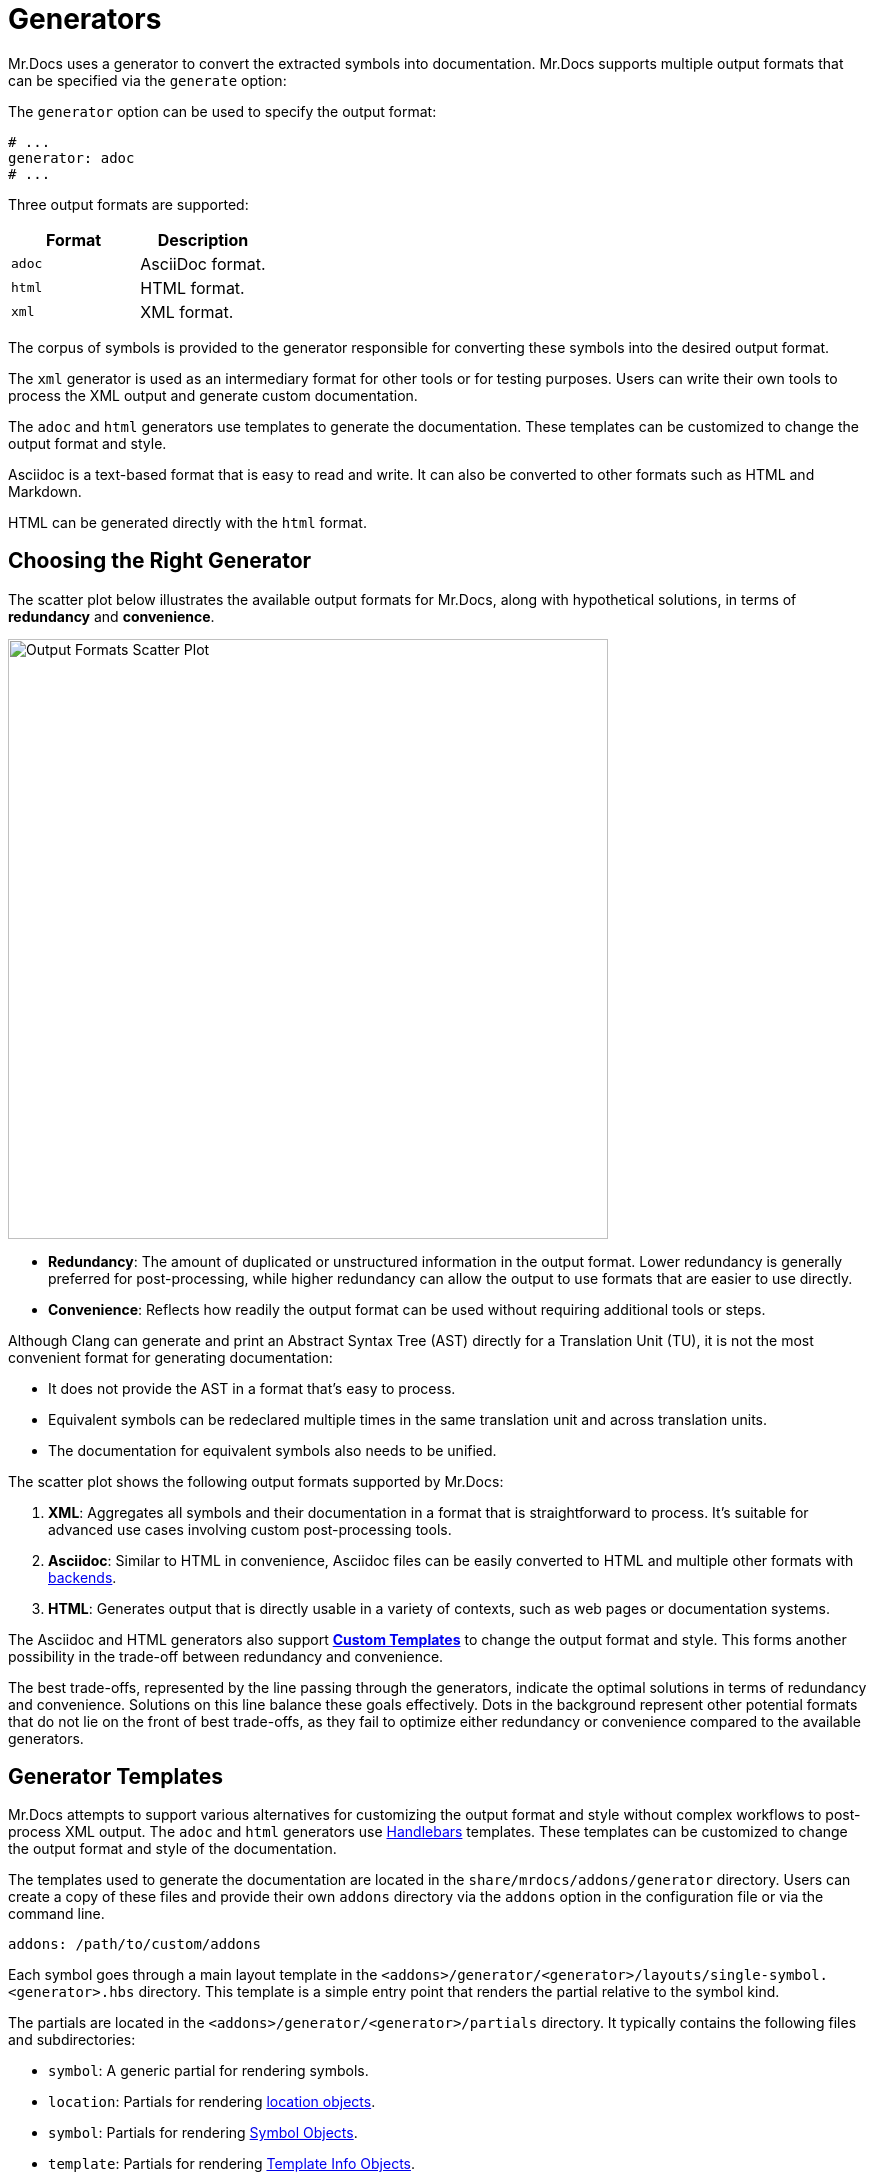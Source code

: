 = Generators

Mr.Docs uses a generator to convert the extracted symbols into documentation.
Mr.Docs supports multiple output formats that can be specified via the `generate` option:

The `generator` option can be used to specify the output format:

[source,yaml]
----
# ...
generator: adoc
# ...
----

Three output formats are supported:

|===
|Format |Description

|`adoc`
|AsciiDoc format.

|`html`
|HTML format.

|`xml`
|XML format.
|===

The corpus of symbols is provided to the generator responsible for converting these symbols into the desired output format.

The `xml` generator is used as an intermediary format for other tools or for testing purposes.
Users can write their own tools to process the XML output and generate custom documentation.

The `adoc` and `html` generators use templates to generate the documentation.
These templates can be customized to change the output format and style.

Asciidoc is a text-based format that is easy to read and write.
It can also be converted to other formats such as HTML and Markdown.

HTML can be generated directly with the `html` format.

== Choosing the Right Generator

The scatter plot below illustrates the available output formats for Mr.Docs, along with hypothetical solutions, in terms of **redundancy** and **convenience**.

image::generator_front.svg[Output Formats Scatter Plot,width=600]

- **Redundancy**: The amount of duplicated or unstructured information in the output format.
Lower redundancy is generally preferred for post-processing, while higher redundancy can allow the output to use formats that are easier to use directly.
- **Convenience**: Reflects how readily the output format can be used without requiring additional tools or steps.

Although Clang can generate and print an Abstract Syntax Tree (AST) directly for a Translation Unit (TU), it is not the most convenient format for generating documentation:

- It does not provide the AST in a format that's easy to process.
- Equivalent symbols can be redeclared multiple times in the same translation unit and across translation units.
- The documentation for equivalent symbols also needs to be unified.

The scatter plot shows the following output formats supported by Mr.Docs:

1. **XML**: Aggregates all symbols and their documentation in a format that is straightforward to process.
It's suitable for advanced use cases involving custom post-processing tools.
2. **Asciidoc**: Similar to HTML in convenience, Asciidoc files can be easily converted to HTML and multiple other formats with https://docs.asciidoctor.org/asciidoctor/latest/convert/available/:[backends].
3. **HTML**: Generates output that is directly usable in a variety of contexts, such as web pages or documentation systems.

The Asciidoc and HTML generators also support <<generator-templates,*Custom Templates*>> to change the output format and style.
This forms another possibility in the trade-off between redundancy and convenience.

The best trade-offs, represented by the line passing through the generators, indicate the optimal solutions in terms of redundancy and convenience.
Solutions on this line balance these goals effectively.
Dots in the background represent other potential formats that do not lie on the front of best trade-offs, as they fail to optimize either redundancy or convenience compared to the available generators.

[#generator-templates]
== Generator Templates

Mr.Docs attempts to support various alternatives for customizing the output format and style without complex workflows to post-process XML output.
The `adoc` and `html` generators use https://handlebarsjs.com/[Handlebars,window=_blank] templates.
These templates can be customized to change the output format and style of the documentation.

The templates used to generate the documentation are located in the `share/mrdocs/addons/generator` directory.
Users can create a copy of these files and provide their own `addons` directory via the `addons` option in the configuration file or via the command line.

[source,yaml]
----
addons: /path/to/custom/addons
----

Each symbol goes through a main layout template in the `<addons>/generator/<generator>/layouts/single-symbol.<generator>.hbs` directory.
This template is a simple entry point that renders the partial relative to the symbol kind.

The partials are located in the `<addons>/generator/<generator>/partials` directory.
It typically contains the following files and subdirectories:

* `symbol`: A generic partial for rendering symbols.
* `location`: Partials for rendering <<location-fields,location objects>>.
* `symbol`: Partials for rendering <<symbol-fields,Symbol Objects>>.
* `template`: Partials for rendering <<template-info-fields,Template Info Objects>>.
* `type`: Partials for rendering <<type-info-fields,Type Info Objects>>.
* `markup`: partials for rendering markup elements such as lists, tables, and code blocks, in the output format.

Please refer to the <<dom_reference,Document Object Model Reference>> for more information on each type of object.

Partials common to all generators are available in the `<addons>/generator/common/partials` directory.
The common partials are loaded before the generator-specific partials, which can override any common partials.

The multipage generator renders the layout multiple times as separate pages for each symbol.
The single-page generator renders the layout multiple times and concatenates the results in a single page.

Each time the generator encounters a symbol, it renders the layout template with the symbol data as the Handlebars context.
The layout template can include other partial templates to render the symbol data. These partials are available in the `<addons>/generator/<generator>/partials` directory.

The Document Object Model (DOM) for each symbol includes all information about the symbol.One advantage of custom templates over post-processing XML files is the ability to access symbols as a graph.If symbol `A` refers to symbol `B`, some properties of symbol `B` are likely to be required in the documentation of `A`.All templates and generators can access a reference to `B` by searching the symbol tree or simply by accessing the elements `A` refers to.All references to other symbols are resolved in the templates.

[#dom_reference]
== Document Object Model Reference

The Document Object Model (DOM) is a tree structure that represents the symbols extracted from the source code.The DOM is used by the generator to render the documentation.

=== Top-Level Fields

The top-level object in the DOM is the context for a template.The top-level object has the following properties:

|===
|Property |Type| Description

|`symbol`
|`<<symbol-fields,Symbol Object>>`
|The symbol being rendered.

|`config`
|`<<config-fields,Config Object>>`
|The configuration object.

|===

[#symbol-fields]
=== Symbol

The `Symbol` object represents a symbol extracted from the source code.The symbol being rendered is available in the `symbol` object in the Handlebars context.The symbol object has the following properties:

|===
|Property |Type| Description

| `id`
| `string`
| A unique identifier for the symbol.

| `name`
| `string`
| The nonqualified name of the symbol.

| `kind`
| `string`
| The kind of symbol. (e.g., `class`, `function`, `variable`)

| `access`
| `string`
| The access level of the symbol. (e.g., `public`, `protected`, `private`)

| `extraction`
| `string`
| The extraction mode of the symbol according to the specified filters. (e.g., `regular`, `see-below`, `implementation-defined`, `dependency`)

| `isRegular`
| `bool`
| Whether the symbol extraction mode is `regular`.

| `isSeeBelow`
| `bool`
| Whether the symbol extraction mode is `see-below`.

| `isImplementationDefined`
| `bool`
| Whether the symbol extraction mode is `implementation-defined`.

| `isDependency`
| `bool`
| Whether the symbol extraction mode is `dependency`.

| `parents`
| `<<symbol-fields,Symbol Object[]>>`
| The parent contexts (namespaces or records) of the symbol.

| `parent`
| `<<symbol-fields,Symbol Object>>`
| The parent context (namespace or record) of the symbol.

| `doc`
| `Any`
| The documentation for the symbol.

|===

Handlebars generators extend each symbol with the following fields:

|===
|Property |Type| Description

| `url`
| `string`
| The URL of the symbol. If the documentation is a single page, this is the anchor link to the symbol starting with `#`. If the documentation is multipage, this is the path to the symbol starting with `/`.

| `anchor`
| `string`
| The anchor link to the symbol. This is used for section IDs in the documentation.

|===

The `Symbol` object has additional properties based on the kind of symbol.
The following table lists the additional properties for symbols that contain information about their scope (such as Namespaces and Classes):

|===
|Property |Type| Description

| `members`
| `<<symbol-fields,Symbol Object[]>>`
| The members of that scope (e.g., member functions, namespace symbols).

| `overloads`
| `<<symbol-fields,Symbol Object[]>>`
| Same as `members`, but groups overloaded functions as unique symbols of kind `overload`.
|===

Symbol objects that contain information about the location include the following properties:

|===
|Property |Type| Description

| `loc`
| `<<source-info-fields,Source Info Object>>`
| The location of the symbol in the source code.
|===

When the symbol kind is `namespace`, the symbol object has the following additional properties:

|===
|Property |Type| Description

| `interface`
| `<<tranche-fields,Tranche Object>>`
| The interface of the namespace.

| `usingDirectives`
| `<<symbol-fields,Symbol Object[]>>`
| The using directives of the namespace.
|===

When the symbol kind is `record` (e.g., `class`, `struct`, `union`), the symbol object has the following additional properties:

|===
|Property |Type| Description

| `tag`
| `string`
| The type of record (e.g., `class`, `struct`, `union`).

| `defaultAccess`
| `string`
| The default access level of the record members (e.g., `public`, `private`).

| `isTypedef`
| `bool`
| Whether the record is a typedef.

| `bases`
| `<<base-info-fields,Base Info Object[]>>`
| The base classes of the record.

| `interface`
| `<<interface-fields,Interface Object>>`
| The interface of the record.

| `template`
| `<<template-info-fields,Template Info Object>>`
| The template information of the record.
|===

When the symbol kind is `enum`, the symbol object has the following additional properties:

|===
|Property |Type| Description

| `type`
| `<<type-info-fields,Type Info Object>>`
| The type information of the enum.

| `isScoped`
| `bool`
| Whether the enum is scoped.
|===

When the symbol kind is `function`, the symbol object has the following additional properties:

|===
|Property |Type| Description

| `isVariadic`
| `bool`
| Whether the function is variadic.

| `isVirtual`
| `bool`
| Whether the function is virtual.

| `isVirtualAsWritten`
| `bool`
| Whether the function is virtual as written.

| `isPure`
| `bool`
| Whether the function is pure.

| `isDefaulted`
| `bool`
| Whether the function is defaulted.

| `isExplicitlyDefaulted`
| `bool`
| Whether the function is explicitly defaulted.

| `isDeleted`
| `bool`
| Whether the function is deleted.

| `isDeletedAsWritten`
| `bool`
| Whether the function is deleted as written.

| `isNoReturn`
| `bool`
| Whether the function is noreturn.

| `hasOverrideAttr`
| `bool`
| Whether the function has the override attribute.

| `hasTrailingReturn`
| `bool`
| Whether the function has a trailing return type.

| `isConst`
| `bool`
| Whether the function is const.

| `isVolatile`
| `bool`
| Whether the function is volatile.

| `isFinal`
| `bool`
| Whether the function is final.

| `isNodiscard`
| `bool`
| Whether the function is nodiscard.

| `isExplicitObjectMemberFunction`
| `bool`
| Whether the function is an explicit object member function.

| `constexprKind`
| `string`
| The constexpr kind of the function (e.g., `consteval`, `constexpr`).

| `storageClass`
| `string`
| The storage class of the function (e.g., `static`, `extern`).

| `refQualifier`
| `string`
| The reference qualifier of the function (e.g., `&`, `&&`).

| `class`
| `string`
| The function class (e.g., `constructor`, `conversion`, `destructor`).

| `params`
| `<<param-fields,Param Object[]>>`
| The parameters of the function.

| `return`
| `<<type-info-fields,Type Info Object>>`
| The return type of the function.

| `template`
| `<<template-info-fields,Template Info Object>>`
| The template information of the function.

| `overloadedOperator`
| `string`
| The overloaded operator of the function.

| `exceptionSpec`
| `string`
| The exception specification of the function.

| `explicitSpec`
| `string`
| The explicit specification of the function.

| `requires`
| `string`
| The `requires` expression of the function.

| `attributes`
| `string[]`
| The attributes of the function.
|===

When the symbol kind is `typedef`, the symbol object has the following additional properties:

|===
| Property | Type | Description

| `type`
| `<<type-info-fields,Type Info Object>>`
| The type information of the typedef.

| `template`
| `<<template-info-fields,Template Info Object>>`
| The template information of the typedef.

| `isUsing`
| `bool`
| Whether the typedef is a `using` declaration.
|===

When the symbol kind is `variable`, the symbol object has the following additional properties:

|===
| Property | Type | Description

| `type`
| `<<type-info-fields,Type Info Object>>`
| The type information of the variable.

| `template`
| `<<template-info-fields,Template Info Object>>`
| The template information of the variable.

| `storageClass`
| `string`
| The storage class of the variable (e.g., `static`, `extern`).

| `isInline`
| `bool`
| Whether the variable is `inline`.

| `isConstexpr`
| `bool`
| Whether the variable is `constexpr`.

| `isConstinit`
| `bool`
| Whether the variable is `constinit`.

| `isThreadLocal`
| `bool`
| Whether the variable is thread-local.

| `initializer`
| `string`
| The initializer of the variable.

| `attributes`
| `string[]`
| The attributes of the variable.
|===

When the symbol kind is `field` (i.e. non-static data members), the symbol object has the following additional properties:

|===
| Property | Type | Description

| `type`
| `<<type-info-fields,Type Info Object>>`
| The type information of the field.

| `default`
| `string`
| The default value of the field.

| `isMaybeUnused`
| `bool`
| Whether the field is maybe unused.

| `isDeprecated`
| `bool`
| Whether the field is deprecated.

| `isVariant`
| `bool`
| Whether the field is a variant.

| `isMutable`
| `bool`
| Whether the field is mutable.

| `isBitfield`
| `bool`
| Whether the field is a bitfield.

| `hasNoUniqueAddress`
| `string`
| Whether the field has the `[[no_unique_address]]` attribute.

| `bitfieldWidth`
| `string`
| The width of the bitfield.

| `attributes`
| `string[]`
| The attributes of the field.
|===

When the symbol kind is `friend`, the symbol object has the following additional properties:

|===
| Property | Type | Description

| `name`
| `string`
| The name of the friend symbol or type.

| `symbol`
| <<symbol-fields,Symbol Object>>
| The friend symbol.

| `type`
| <<type-info-fields,Type Info Object>>
| The friend type.
|===

When the symbol kind is `namespace-alias`, the symbol object has the following additional properties:

|===
| Property | Type | Description

| `aliasedSymbol`
| <<name-info-fields,Name Info Object>>
| The aliased symbol.
|===

When the symbol kind is `using`, the symbol object has the following additional properties:

|===
| Property | Type | Description

| `class`
| `string`
| The class of the using declaration (e.g., `normal`, `typename`, `enum`).

| `shadows`
| <<symbol-fields,Symbol Object[]>>
| The symbols being used.

| `qualifier`
| `<<name-info-fields,Name Info Object>>`
| The qualifier of the using declaration.
|===

When the symbol kind is `enum-constant`, the symbol object has the following additional properties:

|===
| Property | Type | Description

| `initializer`
| `string`
| The initializer of the enum-constant.
|===

When the symbol kind is `guide`, the symbol object has the following additional properties:

|===
| Property | Type | Description

| `params`
| `<<param-fields,Param Object[]>>`
| The parameters of the guide.

| `deduced`
| `<<type-info-fields,Type Info Object>>`
| The deduced type of the guide.

| `template`
| `<<template-info-fields,Template Info Object>>`
| The template information of the guide.

| `explicitSpec`
| `string`
| The explicit specification of the guide.
|===

When the symbol kind is `concept`, the symbol object has the following additional properties:

|===
| Property | Type | Description

| `template`
| `<<template-info-fields,Template Info Object>>`
| The template information of the concept.

| `constraint`
| `string`
| The constraint of the concept.
|===

[#source-info-fields]
=== Source Info Fields

The `Source Info` object represents the location of the symbol in the source code.
The source info object has the following properties:

|===
|Property |Type| Description

| `def`
| <<location-fields,Location Object>>
| Location where the entity was defined.

| `decl`
| <<location-fields,Location Object[]>>
| Locations where the entity was declared.
|===

[#tranche-fields]
=== Tranche Object Fields

The `Tranche` object represents the symbols in a scope (e.g., namespace).
The tranche object has the following properties:

|===
|Property |Type| Description

| (symbol kind in plural form: e.g., `classes`, `functions`, `variables`)
| `<<symbol-fields,Symbol Object[]>>`
| The symbols of that kind in the scope.

| `types`
| `<<symbol-fields,Symbol Object[]>>`
| The types in the scope.

| `staticfuncs`
| `<<symbol-fields,Symbol Object[]>>`
| The static functions in the scope.

| `overloads`
| `<<symbol-fields,Symbol Object[]>>`
| The overloads in the scope.

| `staticoverloads`
| `<<symbol-fields,Symbol Object[]>>`
| The static overloads in the scope.
|===

[#interface-fields]
=== Interface Object Fields

The `Interface` object represents the interface of a record (e.g., class, struct, union).
The interface object has the following properties:

|===
|Property |Type| Description

| `public`
| `<<tranche-fields,Tranche Object>>`
| The public interface of the record.

| `protected`
| `<<tranche-fields,Tranche Object>>`
| The protected interface of the record.

| `private`
| `<<tranche-fields,Tranche Object>>`
| The private interface of the record.
|===

[#base-info-fields]
=== Base Info Fields

The `Base Info` object represents a base class of a record.
The base info object has the following properties:

|===
|Property |Type| Description

| `access`
| `string`
| The access level of the base class.

| `isVirtual`
| `bool`
| Whether the base class is virtual.

| `type`
| `<<type-info-fields,Type Info Object>>`
| The type information of the base class.
|===

[#template-info-fields]
=== Template Info Fields

The `Template Info` object represents the template information of a record, function, or typedef.
The template info object has the following properties:

|===
|Property |Type| Description

| `kind`
| `string`
| The kind of template (e.g., `explicit`, `partial`).

| `primary`
| `<<symbol-fields,Symbol Object>>`
| The primary template.

| `params`
| `<<tparam-fields,tParam Object[]>>`
| The template parameters.

| `args`
| `<<targ-fields,Type Info Object[]>>`
| The template arguments.

| `requires`
| `string`
| The `requires` expression of the template.
|===

[#type-info-fields]
=== Type Info Fields

The `Type Info` object represents the type information of a symbol.
The type info object has the following properties:

|===
|Property |Type| Description

| `kind`
| `string`
| The kind of type (e.g., `named`, `decltype`, `auto`, `pointer`, `reference`, `array`, `function`).

| `is-pack`
| `bool`
| Whether the type is a pack expansion.

| `name`
| `string`
| The name of the type.

| `operand`
| `string`
| The operand of the type.

| `keyword`
| `string`
| The keyword of the type.

| `constraint`
| `string`
| The constraint of the type.

| `cv-qualifiers`
| `string`
| The cv qualifier of the type (e.g., `const`, `volatile`).

| `parent-type`
| `<<type-info-fields,Type Info Object>>`
| The parent type of the type.

| `pointee-type`
| `<<type-info-fields,Type Info Object>>`
| The pointee type of the type.

| `element-type`
| `<<type-info-fields,Type Info Object>>`
| The element type of the type.

| `bounds-value`
| `string`
| The bounds value of the type.

| `bounds-expr`
| `string`
| The bounds expression of the type.

| `return-type`
| `<<type-info-fields,Type Info Object>>`
| The return type of the type.

| `param-types`
| `<<type-info-fields,Type Info Object[]>>`
| The parameter types of the type.

| `exception-spec`
| `string`
| The exception specification of the type.

| `ref-qualifier`
| `string`
| The reference qualifier of the type.

| `is-variadic`
| `bool`
| Whether the type is variadic.
|===

[#param-fields]
=== Param Fields

The `Param` object represents the parameter of a function.
The param object has the following properties:

|===
|Property |Type| Description

| `name`
| `string`
| The name of the parameter.

| `type`
| `<<type-info-fields,Type Info Object>>`
| The type information of the parameter.

| `default`
| `string`
| The default value of the parameter.
|===

[#name-info-fields]
=== Name Info Fields

The `Name Info` object represents the name of a symbol.
The name info object has the following properties:

|===
|Property |Type| Description

| `name`
| `string`
| The name of the symbol.

| `symbol`
| `string`
| The unique identifier of the symbol.

| `args`
| `<<targ-fields,Type Info Object[]>>`
| The template arguments of the symbol.

| `prefix`
| `string`
| The prefix of the symbol.
|===

[#location-fields]
=== Location Fields

The `Location` object represents the location of a symbol in the source code.
The location object has the following properties:

|===
|Property |Type| Description

| `fullPath`
| `string`
| The full path of the source file.

| `shortPath`
| `string`
| The path of the source file relative to the search directories.

| `sourcePath`
| `string`
| The path of the source file relative to the `source-root`.

| `line`
| `integer`
| The line number of the symbol at this location.

| `documented`
| `bool`
| Whether the symbol is documented at this location.
|===

[#tparam-fields]
=== TParam Fields

The `TParam` object represents a template parameter of a record, function, or typedef.
The tparam object has the following properties:

|===
|Property |Type| Description

| `kind`
| `string`
| The kind of template parameter (e.g., `type`, `non-type`, `template`).

| `name`
| `string`
| The name of the template parameter.

| `is-pack`
| `bool`
| Whether the template parameter is a pack expansion.

| `default`
| `string`
| The default value of the template parameter.

| `key`
| `string`
| The key kind of the template parameter.

| `constraint`
| `string`
| The constraint of the template parameter.

| `type`
| `<<type-info-fields,Type Info Object>>`
| The type information of the template parameter.

| `params`
| `<<tparam-fields,TParam Object[]>>`
| The template parameters of the template parameter.
|===

[#targ-fields]
=== Targ Fields

The `Targ` object represents a template argument of a record, function, or typedef.
The targ object has the following properties:

|===
|Property |Type| Description

| `kind`
| `string`
| The kind of template argument (e.g., `type`, `non-type`, `template`).

| `is-pack`
| `bool`
| Whether the template argument is a pack expansion.

| `type`
| `<<type-info-fields,Type Info Object>>`
| The type information of the template argument.

| `value`
| `string`
| The value of the template argument.

| `name`
| `string`
| The name of the template argument.

| `template`
| `<<template-info-fields,Template Info Object>>`
| The template information of the template argument.
|===

[#config-fields]
=== Config Fields

The `Config` object represents the configuration object.
It includes all values provided to MrDocs in the configuration file or via the command line.
Please refer to the xref:config-file.adoc[configuration file reference] for more information.
